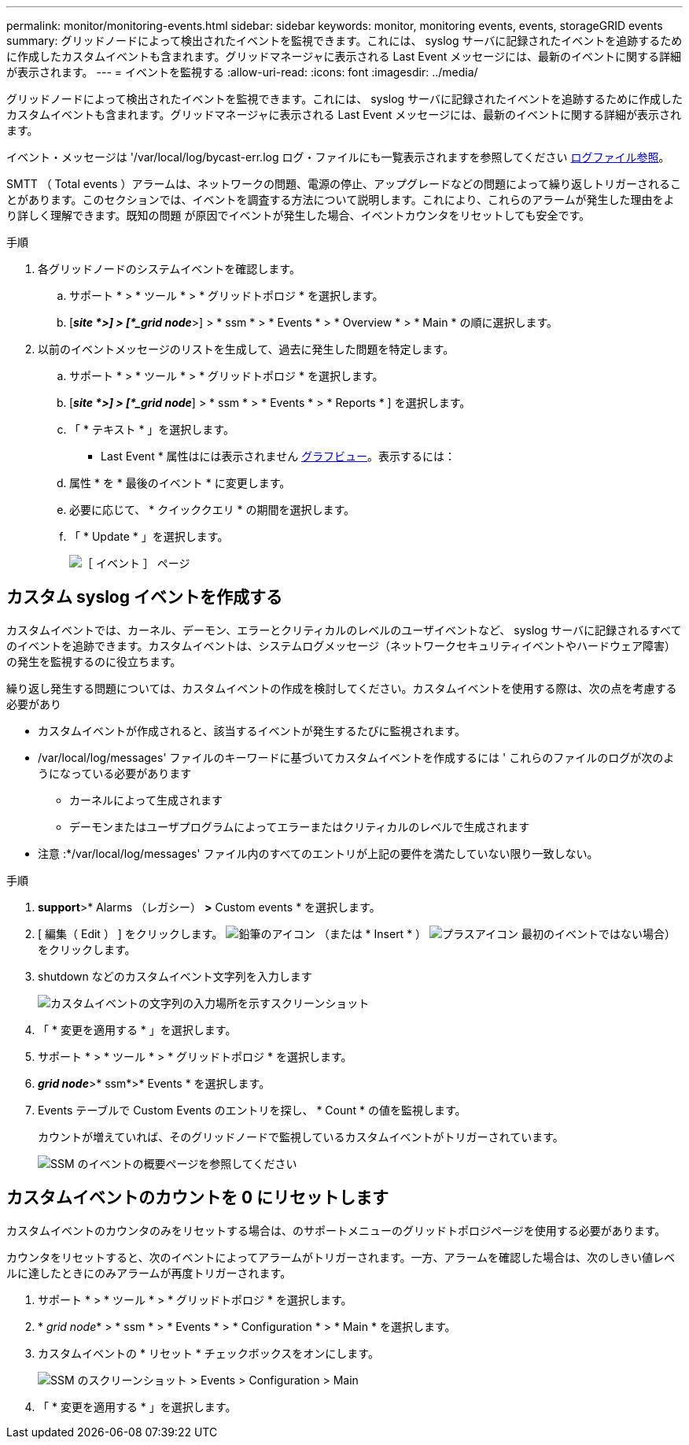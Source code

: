 ---
permalink: monitor/monitoring-events.html 
sidebar: sidebar 
keywords: monitor, monitoring events, events, storageGRID events 
summary: グリッドノードによって検出されたイベントを監視できます。これには、 syslog サーバに記録されたイベントを追跡するために作成したカスタムイベントも含まれます。グリッドマネージャに表示される Last Event メッセージには、最新のイベントに関する詳細が表示されます。 
---
= イベントを監視する
:allow-uri-read: 
:icons: font
:imagesdir: ../media/


[role="lead"]
グリッドノードによって検出されたイベントを監視できます。これには、 syslog サーバに記録されたイベントを追跡するために作成したカスタムイベントも含まれます。グリッドマネージャに表示される Last Event メッセージには、最新のイベントに関する詳細が表示されます。

イベント・メッセージは '/var/local/log/bycast-err.log ログ・ファイルにも一覧表示されますを参照してください xref:logs-files-reference.adoc[ログファイル参照]。

SMTT （ Total events ）アラームは、ネットワークの問題、電源の停止、アップグレードなどの問題によって繰り返しトリガーされることがあります。このセクションでは、イベントを調査する方法について説明します。これにより、これらのアラームが発生した理由をより詳しく理解できます。既知の問題 が原因でイベントが発生した場合、イベントカウンタをリセットしても安全です。

.手順
. 各グリッドノードのシステムイベントを確認します。
+
.. サポート * > * ツール * > * グリッドトポロジ * を選択します。
.. [*_site *>] > [*_grid node_*>] > * ssm * > * Events * > * Overview * > * Main * の順に選択します。


. 以前のイベントメッセージのリストを生成して、過去に発生した問題を特定します。
+
.. サポート * > * ツール * > * グリッドトポロジ * を選択します。
.. [*_site *>] > [*_grid node_*] > * ssm * > * Events * > * Reports * ] を選択します。
.. 「 * テキスト * 」を選択します。
+
* Last Event * 属性はには表示されません xref:using-charts-and-reports.adoc[グラフビュー]。表示するには：

.. 属性 * を * 最後のイベント * に変更します。
.. 必要に応じて、 * クイッククエリ * の期間を選択します。
.. 「 * Update * 」を選択します。
+
image::../media/events_report.gif[［ イベント ］ ページ]







== カスタム syslog イベントを作成する

カスタムイベントでは、カーネル、デーモン、エラーとクリティカルのレベルのユーザイベントなど、 syslog サーバに記録されるすべてのイベントを追跡できます。カスタムイベントは、システムログメッセージ（ネットワークセキュリティイベントやハードウェア障害）の発生を監視するのに役立ちます。

繰り返し発生する問題については、カスタムイベントの作成を検討してください。カスタムイベントを使用する際は、次の点を考慮する必要があり

* カスタムイベントが作成されると、該当するイベントが発生するたびに監視されます。
* /var/local/log/messages' ファイルのキーワードに基づいてカスタムイベントを作成するには ' これらのファイルのログが次のようになっている必要があります
+
** カーネルによって生成されます
** デーモンまたはユーザプログラムによってエラーまたはクリティカルのレベルで生成されます




* 注意 :*/var/local/log/messages' ファイル内のすべてのエントリが上記の要件を満たしていない限り一致しない。

.手順
. *support*>* Alarms （レガシー） *>* Custom events * を選択します。
. [ 編集（ Edit ） ] をクリックします。 image:../media/icon_nms_edit.gif["鉛筆のアイコン"] （または * Insert * ） image:../media/icon_nms_insert.gif["プラスアイコン"] 最初のイベントではない場合）をクリックします。
. shutdown などのカスタムイベント文字列を入力します
+
image::../media/custom_events.png[カスタムイベントの文字列の入力場所を示すスクリーンショット]

. 「 * 変更を適用する * 」を選択します。
. サポート * > * ツール * > * グリッドトポロジ * を選択します。
. *_grid node_*>* ssm*>* Events * を選択します。
. Events テーブルで Custom Events のエントリを探し、 * Count * の値を監視します。
+
カウントが増えていれば、そのグリッドノードで監視しているカスタムイベントがトリガーされています。

+
image::../media/custom_events_count.png[SSM のイベントの概要ページを参照してください]





== カスタムイベントのカウントを 0 にリセットします

カスタムイベントのカウンタのみをリセットする場合は、のサポートメニューのグリッドトポロジページを使用する必要があります。

カウンタをリセットすると、次のイベントによってアラームがトリガーされます。一方、アラームを確認した場合は、次のしきい値レベルに達したときにのみアラームが再度トリガーされます。

. サポート * > * ツール * > * グリッドトポロジ * を選択します。
. * _grid node_* > * ssm * > * Events * > * Configuration * > * Main * を選択します。
. カスタムイベントの * リセット * チェックボックスをオンにします。
+
image::../media/custom_events_reset.gif[SSM のスクリーンショット > Events > Configuration > Main]

. 「 * 変更を適用する * 」を選択します。

